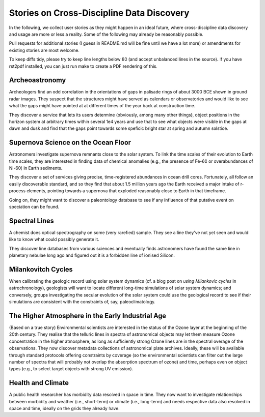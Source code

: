 Stories on Cross-Discipline Data Discovery
==========================================

In the following, we collect user stories as they might happen in an
ideal future, where cross-discipline data discovery and usage are more
or less a reality. Some of the following may already be reasonably
possible.

Pull requests for additional stories (I guess in README.md will be fine
until we have a lot more) or amendments for existing stories are most
welcome.

To keep diffs tidy, please try to keep line lengths below 80 (and accept
unbalanced lines in the source).  If you have rst2pdf installed, you can
just run make to create a PDF rendering of this.

Archeoastronomy
---------------

Archeologers find an odd correlation in the orientations of gaps in
palisade rings of about 3000 BCE shown in ground radar images. They
suspect that the structures might have served as calendars or
observatories and would like to see what the gaps might have pointed at
at different times of the year back at construction time.

They discover a service that lets its users determine (obviously, among
many other things), object positions in the horizon system at arbitrary
times within several 1e4 years and use that to see what objects were
visible in the gaps at dawn and dusk and find that the gaps point
towards some speficic bright star at spring and autumn solstice.


Supernova Science on the Ocean Floor
------------------------------------

Astronomers investigate supernova remnants close to the solar system. To
link the time scales of their evolution to Earth time scales, they are
interested in finding data of chemical anomalies (e.g., the presence of
Fe-60 or overabundances of Ni-60) in Earth sediments.

They discover a set of services giving precise, time-registered
abundances in ocean drill cores. Fortunately, all follow an easily
discoverable standard, and so they find that about 1.5 million years ago
the Earth received a major intake of r-process elements, pointing
towards a supernova that exploded reasonably close to Earth in that
timeframe.

Going on, they might want to discover a paleontology database to see if
any influence of that putative event on speciation can be found.


Spectral Lines
--------------

A chemist does optical spectrography on some (very rarefied) sample.
They see a line they've not yet seen and would like to know what could
possibly generate it.

They discover line databases from various sciences and eventually finds
astronomers have found the same line in planetary nebulae long ago and
figured out it is a forbidden line of ionised Silicon.


Milankovitch Cycles
-------------------

When calibrating the geologic record using solar system dynamics (cf.  a
blog post on `using Milankovic cycles` in astrochronology), geologists
will want to locate different long-time simulations of solar system
dynamics; and conversely, groups investigating the secular evolution of
the solar system could use the geological record to see if their
simulations are consistent with the constraints of, say,
paleoclimatology.

.. _using milankovitch cycles: https://blogs.egu.eu/geolog/2020/11/20/using-milankovitch-cycles-to-create-high-resolution-astrochronologies/


The Higher Atmosphere in the Early Industrial Age
-------------------------------------------------

(Based on a true story) Environmental scientists are interested in the
status of the Ozone layer at the beginning of the 20th century.  They
realise that the telluric lines in spectra of astronomical objects
may let them measure Ozone concentration in the higher atmosphere, as
long as sufficiently strong Ozone lines are in the spectral overage of
the observations.  They now discover metadata collections of
astronomical plate archives.  Ideally, these will be available through
standard protocols offering constraints by coverage (so the
environmental scientists can filter out the large number of spectra that
will probably not overlap the absorption spectrum of ozone) and time,
perhaps even on object types (e.g., to select target objects with strong
UV emission).


Health and Climate
------------------

A public health researcher has morbidity data resolved in space in time.
They now want to investigate relationships between morbidity and weather
(i.e., short-term) or climate (i.e., long-term) and needs respective
data also resolved in space and time, ideally on the grids they already
have.
